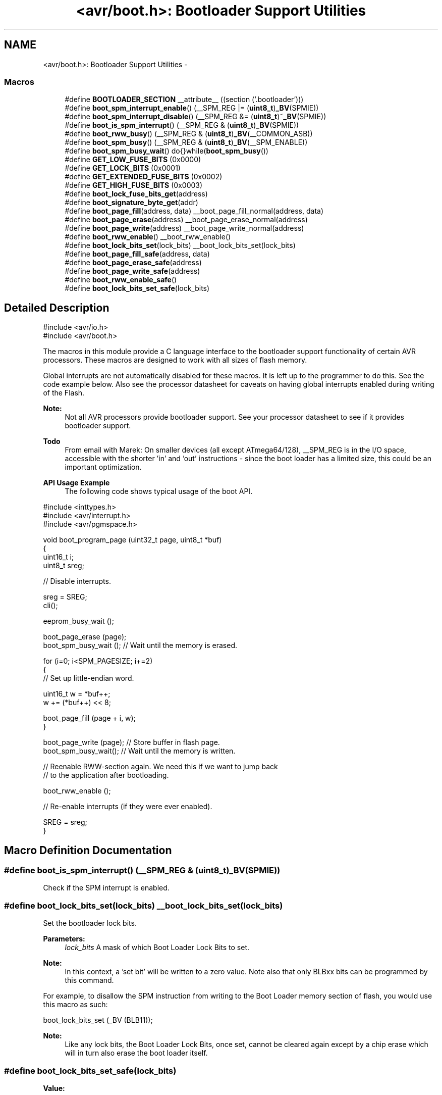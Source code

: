 .TH "<avr/boot.h>: Bootloader Support Utilities" 3 "Tue Aug 12 2014" "Version 1.8.1" "avr-libc" \" -*- nroff -*-
.ad l
.nh
.SH NAME
<avr/boot.h>: Bootloader Support Utilities \- 
.SS "Macros"

.in +1c
.ti -1c
.RI "#define \fBBOOTLOADER_SECTION\fP   __attribute__ ((section ('\&.bootloader')))"
.br
.ti -1c
.RI "#define \fBboot_spm_interrupt_enable\fP()   (__SPM_REG |= (\fBuint8_t\fP)\fB_BV\fP(SPMIE))"
.br
.ti -1c
.RI "#define \fBboot_spm_interrupt_disable\fP()   (__SPM_REG &= (\fBuint8_t\fP)~\fB_BV\fP(SPMIE))"
.br
.ti -1c
.RI "#define \fBboot_is_spm_interrupt\fP()   (__SPM_REG & (\fBuint8_t\fP)\fB_BV\fP(SPMIE))"
.br
.ti -1c
.RI "#define \fBboot_rww_busy\fP()   (__SPM_REG & (\fBuint8_t\fP)\fB_BV\fP(__COMMON_ASB))"
.br
.ti -1c
.RI "#define \fBboot_spm_busy\fP()   (__SPM_REG & (\fBuint8_t\fP)\fB_BV\fP(__SPM_ENABLE))"
.br
.ti -1c
.RI "#define \fBboot_spm_busy_wait\fP()   do{}while(\fBboot_spm_busy\fP())"
.br
.ti -1c
.RI "#define \fBGET_LOW_FUSE_BITS\fP   (0x0000)"
.br
.ti -1c
.RI "#define \fBGET_LOCK_BITS\fP   (0x0001)"
.br
.ti -1c
.RI "#define \fBGET_EXTENDED_FUSE_BITS\fP   (0x0002)"
.br
.ti -1c
.RI "#define \fBGET_HIGH_FUSE_BITS\fP   (0x0003)"
.br
.ti -1c
.RI "#define \fBboot_lock_fuse_bits_get\fP(address)"
.br
.ti -1c
.RI "#define \fBboot_signature_byte_get\fP(addr)"
.br
.ti -1c
.RI "#define \fBboot_page_fill\fP(address, data)   __boot_page_fill_normal(address, data)"
.br
.ti -1c
.RI "#define \fBboot_page_erase\fP(address)   __boot_page_erase_normal(address)"
.br
.ti -1c
.RI "#define \fBboot_page_write\fP(address)   __boot_page_write_normal(address)"
.br
.ti -1c
.RI "#define \fBboot_rww_enable\fP()   __boot_rww_enable()"
.br
.ti -1c
.RI "#define \fBboot_lock_bits_set\fP(lock_bits)   __boot_lock_bits_set(lock_bits)"
.br
.ti -1c
.RI "#define \fBboot_page_fill_safe\fP(address, data)"
.br
.ti -1c
.RI "#define \fBboot_page_erase_safe\fP(address)"
.br
.ti -1c
.RI "#define \fBboot_page_write_safe\fP(address)"
.br
.ti -1c
.RI "#define \fBboot_rww_enable_safe\fP()"
.br
.ti -1c
.RI "#define \fBboot_lock_bits_set_safe\fP(lock_bits)"
.br
.in -1c
.SH "Detailed Description"
.PP 

.PP
.nf
#include <avr/io\&.h>
#include <avr/boot\&.h>

.fi
.PP
.PP
The macros in this module provide a C language interface to the bootloader support functionality of certain AVR processors\&. These macros are designed to work with all sizes of flash memory\&.
.PP
Global interrupts are not automatically disabled for these macros\&. It is left up to the programmer to do this\&. See the code example below\&. Also see the processor datasheet for caveats on having global interrupts enabled during writing of the Flash\&.
.PP
\fBNote:\fP
.RS 4
Not all AVR processors provide bootloader support\&. See your processor datasheet to see if it provides bootloader support\&.
.RE
.PP
\fBTodo\fP
.RS 4
From email with Marek: On smaller devices (all except ATmega64/128), __SPM_REG is in the I/O space, accessible with the shorter 'in' and 'out' instructions - since the boot loader has a limited size, this could be an important optimization\&.
.RE
.PP
.PP
\fBAPI Usage Example\fP
.RS 4
The following code shows typical usage of the boot API\&.
.RE
.PP
.PP
.nf
#include <inttypes\&.h>
#include <avr/interrupt\&.h>
#include <avr/pgmspace\&.h>

void boot_program_page (uint32_t page, uint8_t *buf)
{
    uint16_t i;
    uint8_t sreg;

    // Disable interrupts\&.

    sreg = SREG;
    cli();

    eeprom_busy_wait ();

    boot_page_erase (page);
    boot_spm_busy_wait ();      // Wait until the memory is erased\&.

    for (i=0; i<SPM_PAGESIZE; i+=2)
    {
        // Set up little-endian word\&.

        uint16_t w = *buf++;
        w += (*buf++) << 8;
    
        boot_page_fill (page + i, w);
    }

    boot_page_write (page);     // Store buffer in flash page\&.
    boot_spm_busy_wait();       // Wait until the memory is written\&.

    // Reenable RWW-section again\&. We need this if we want to jump back
    // to the application after bootloading\&.

    boot_rww_enable ();

    // Re-enable interrupts (if they were ever enabled)\&.

    SREG = sreg;
}
.fi
.PP
 
.SH "Macro Definition Documentation"
.PP 
.SS "#define boot_is_spm_interrupt()   (__SPM_REG & (\fBuint8_t\fP)\fB_BV\fP(SPMIE))"
Check if the SPM interrupt is enabled\&. 
.SS "#define boot_lock_bits_set(lock_bits)   __boot_lock_bits_set(lock_bits)"
Set the bootloader lock bits\&.
.PP
\fBParameters:\fP
.RS 4
\fIlock_bits\fP A mask of which Boot Loader Lock Bits to set\&.
.RE
.PP
\fBNote:\fP
.RS 4
In this context, a 'set bit' will be written to a zero value\&. Note also that only BLBxx bits can be programmed by this command\&.
.RE
.PP
For example, to disallow the SPM instruction from writing to the Boot Loader memory section of flash, you would use this macro as such:
.PP
.PP
.nf
boot_lock_bits_set (_BV (BLB11));
.fi
.PP
.PP
\fBNote:\fP
.RS 4
Like any lock bits, the Boot Loader Lock Bits, once set, cannot be cleared again except by a chip erase which will in turn also erase the boot loader itself\&. 
.RE
.PP

.SS "#define boot_lock_bits_set_safe(lock_bits)"
\fBValue:\fP
.PP
.nf
do { \\
    boot_spm_busy_wait();                       \\
    eeprom_busy_wait();                         \\
    boot_lock_bits_set (lock_bits);             \
} while (0)
.fi
Same as \fBboot_lock_bits_set()\fP except waits for eeprom and spm operations to complete before setting the lock bits\&. 
.SS "#define boot_lock_fuse_bits_get(address)"
\fBValue:\fP
.PP
.nf
(__extension__({                                           \\
    uint8_t __result;                                      \
    __asm__ __volatile__                                   \
    (                                                      \
        "sts %1, %2\n\t"                                   \
        "lpm %0, Z\n\t"                                    \
        : "=r" (__result)                                  \
        : "i" (_SFR_MEM_ADDR(__SPM_REG)),                  \
          "r" ((uint8_t)(__BOOT_LOCK_BITS_SET)),           \
          "z" ((uint16_t)(address))                        \
    );                                                     \
    __result;                                              \
}))
.fi
Read the lock or fuse bits at \fCaddress\fP\&.
.PP
Parameter \fCaddress\fP can be any of GET_LOW_FUSE_BITS, GET_LOCK_BITS, GET_EXTENDED_FUSE_BITS, or GET_HIGH_FUSE_BITS\&.
.PP
\fBNote:\fP
.RS 4
The lock and fuse bits returned are the physical values, i\&.e\&. a bit returned as 0 means the corresponding fuse or lock bit is programmed\&. 
.RE
.PP

.SS "#define boot_page_erase(address)   __boot_page_erase_normal(address)"
Erase the flash page that contains address\&.
.PP
\fBNote:\fP
.RS 4
address is a byte address in flash, not a word address\&. 
.RE
.PP

.SS "#define boot_page_erase_safe(address)"
\fBValue:\fP
.PP
.nf
do { \\
    boot_spm_busy_wait();                       \\
    eeprom_busy_wait();                         \\
    boot_page_erase (address);                  \
} while (0)
.fi
Same as \fBboot_page_erase()\fP except it waits for eeprom and spm operations to complete before erasing the page\&. 
.SS "#define boot_page_fill(address, data)   __boot_page_fill_normal(address, data)"
Fill the bootloader temporary page buffer for flash address with data word\&.
.PP
\fBNote:\fP
.RS 4
The address is a byte address\&. The data is a word\&. The AVR writes data to the buffer a word at a time, but addresses the buffer per byte! So, increment your address by 2 between calls, and send 2 data bytes in a word format! The LSB of the data is written to the lower address; the MSB of the data is written to the higher address\&. 
.RE
.PP

.SS "#define boot_page_fill_safe(address, data)"
\fBValue:\fP
.PP
.nf
do { \\
    boot_spm_busy_wait();                       \\
    eeprom_busy_wait();                         \\
    boot_page_fill(address, data);              \
} while (0)
.fi
Same as \fBboot_page_fill()\fP except it waits for eeprom and spm operations to complete before filling the page\&. 
.SS "#define boot_page_write(address)   __boot_page_write_normal(address)"
Write the bootloader temporary page buffer to flash page that contains address\&.
.PP
\fBNote:\fP
.RS 4
address is a byte address in flash, not a word address\&. 
.RE
.PP

.SS "#define boot_page_write_safe(address)"
\fBValue:\fP
.PP
.nf
do { \\
    boot_spm_busy_wait();                       \\
    eeprom_busy_wait();                         \\
    boot_page_write (address);                  \
} while (0)
.fi
Same as \fBboot_page_write()\fP except it waits for eeprom and spm operations to complete before writing the page\&. 
.SS "#define boot_rww_busy()   (__SPM_REG & (\fBuint8_t\fP)\fB_BV\fP(__COMMON_ASB))"
Check if the RWW section is busy\&. 
.SS "#define boot_rww_enable()   __boot_rww_enable()"
Enable the Read-While-Write memory section\&. 
.SS "#define boot_rww_enable_safe()"
\fBValue:\fP
.PP
.nf
do { \\
    boot_spm_busy_wait();                       \\
    eeprom_busy_wait();                         \\
    boot_rww_enable();                          \
} while (0)
.fi
Same as \fBboot_rww_enable()\fP except waits for eeprom and spm operations to complete before enabling the RWW mameory\&. 
.SS "#define boot_signature_byte_get(addr)"
\fBValue:\fP
.PP
.nf
(__extension__({                      \\
      uint8_t __result;                         \
      __asm__ __volatile__                      \
      (                                         \
        "sts %1, %2\n\t"                        \
        "lpm %0, Z" "\n\t"                      \
        : "=r" (__result)                       \
        : "i" (_SFR_MEM_ADDR(__SPM_REG)),       \
          "r" ((uint8_t)(__BOOT_SIGROW_READ)),  \
          "z" ((uint16_t)(addr))                \
      );                                        \
      __result;                                 \
}))
.fi
Read the Signature Row byte at \fCaddress\fP\&. For some MCU types, this function can also retrieve the factory-stored oscillator calibration bytes\&.
.PP
Parameter \fCaddress\fP can be 0-0x1f as documented by the datasheet\&. 
.PP
\fBNote:\fP
.RS 4
The values are MCU type dependent\&. 
.RE
.PP

.SS "#define boot_spm_busy()   (__SPM_REG & (\fBuint8_t\fP)\fB_BV\fP(__SPM_ENABLE))"
Check if the SPM instruction is busy\&. 
.SS "#define boot_spm_busy_wait()   do{}while(\fBboot_spm_busy\fP())"
Wait while the SPM instruction is busy\&. 
.SS "#define boot_spm_interrupt_disable()   (__SPM_REG &= (\fBuint8_t\fP)~\fB_BV\fP(SPMIE))"
Disable the SPM interrupt\&. 
.SS "#define boot_spm_interrupt_enable()   (__SPM_REG |= (\fBuint8_t\fP)\fB_BV\fP(SPMIE))"
Enable the SPM interrupt\&. 
.SS "#define BOOTLOADER_SECTION   __attribute__ ((section ('\&.bootloader')))"
Used to declare a function or variable to be placed into a new section called \&.bootloader\&. This section and its contents can then be relocated to any address (such as the bootloader NRWW area) at link-time\&. 
.SS "#define GET_EXTENDED_FUSE_BITS   (0x0002)"
address to read the extended fuse bits, using boot_lock_fuse_bits_get 
.SS "#define GET_HIGH_FUSE_BITS   (0x0003)"
address to read the high fuse bits, using boot_lock_fuse_bits_get 
.SS "#define GET_LOCK_BITS   (0x0001)"
address to read the lock bits, using boot_lock_fuse_bits_get 
.SS "#define GET_LOW_FUSE_BITS   (0x0000)"
address to read the low fuse bits, using boot_lock_fuse_bits_get 
.SH "Author"
.PP 
Generated automatically by Doxygen for avr-libc from the source code\&.
